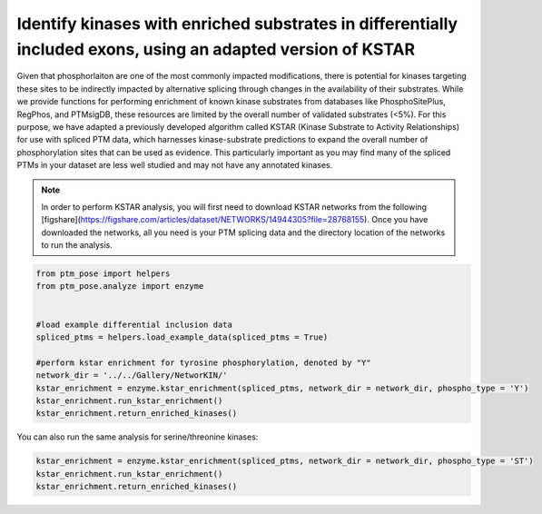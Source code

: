 
.. DO NOT EDIT.
.. THIS FILE WAS AUTOMATICALLY GENERATED BY SPHINX-GALLERY.
.. TO MAKE CHANGES, EDIT THE SOURCE PYTHON FILE:
.. "gallery_output/Networks/plot_kstar_enrichment.py"
.. LINE NUMBERS ARE GIVEN BELOW.

.. only:: html

    .. note::
        :class: sphx-glr-download-link-note

        :ref:`Go to the end <sphx_glr_download_gallery_output_Networks_plot_kstar_enrichment.py>`
        to download the full example code.

.. rst-class:: sphx-glr-example-title

.. _sphx_glr_gallery_output_Networks_plot_kstar_enrichment.py:


Identify kinases with enriched substrates in differentially included exons, using an adapted version of KSTAR
=============================================================================================================

Given that phosphorlaiton are one of the most commonly impacted modifications, there is potential for kinases targeting these sites to be indirectly impacted by alternative splicing through changes in the availability of their substrates. While we provide functions for performing enrichment of known kinase substrates from databases like PhosphoSitePlus, RegPhos, and PTMsigDB, these resources are limited by the overall number of validated substrates (<5%). For this purpose, we have adapted a previously developed algorithm called KSTAR (Kinase Substrate to Activity Relationships) for use with spliced PTM data, which harnesses kinase-substrate predictions to expand the overall number of phosphorylation sites that can be used as evidence. This particularly important as you may find many of the spliced PTMs in your dataset are less well studied and may not have any annotated kinases.

.. note::
    In order to perform KSTAR analysis, you will first need to download KSTAR networks from the following [figshare](https://figshare.com/articles/dataset/NETWORKS/14944305?file=28768155). Once you have downloaded the networks, all you need is your PTM splicing data and the directory location of the networks to run the analysis.

.. GENERATED FROM PYTHON SOURCE LINES 10-24

.. code-block:: Python


    from ptm_pose import helpers
    from ptm_pose.analyze import enzyme


    #load example differential inclusion data
    spliced_ptms = helpers.load_example_data(spliced_ptms = True)

    #perform kstar enrichment for tyrosine phosphorylation, denoted by "Y"
    network_dir = '../../Gallery/NetworKIN/'
    kstar_enrichment = enzyme.kstar_enrichment(spliced_ptms, network_dir = network_dir, phospho_type = 'Y')
    kstar_enrichment.run_kstar_enrichment()
    kstar_enrichment.return_enriched_kinases()





.. rst-class:: sphx-glr-script-out

 .. code-block:: none


    Processing differentially included phosphotyrosine data
    6 PTMs removed due to insignificant splice event (p < 0.05, dpsi >= 0.1): (24.00%)
    Final number of PTMs to be assessed: 19

    Processing background phosphotyrosine data
    Final number of PTMs to be assessed: 41,910
    Running enrichment for Y data:   0%|          | 0/3 [00:00<?, ?it/s]    Running enrichment for Y data:  33%|███▎      | 1/3 [00:14<00:29, 14.82s/it]    Running enrichment for Y data:  67%|██████▋   | 2/3 [00:29<00:14, 14.73s/it]    Running enrichment for Y data: 100%|██████████| 3/3 [00:37<00:00, 11.84s/it]    Running enrichment for Y data: 100%|██████████| 3/3 [00:37<00:00, 12.63s/it]

    {'Y': array(['FYN', 'TYK2'], dtype=object)}



.. GENERATED FROM PYTHON SOURCE LINES 25-26

You can also run the same analysis for serine/threonine kinases:

.. GENERATED FROM PYTHON SOURCE LINES 26-28

.. code-block:: Python

    kstar_enrichment = enzyme.kstar_enrichment(spliced_ptms, network_dir = network_dir, phospho_type = 'ST')
    kstar_enrichment.run_kstar_enrichment()
    kstar_enrichment.return_enriched_kinases()



.. rst-class:: sphx-glr-script-out

 .. code-block:: none


    Processing differentially included phosphoserine/threonine data
    97 PTMs removed due to insignificant splice event (p < 0.05, dpsi >= 0.1): (31.60%)
    Final number of PTMs to be assessed: 210

    Processing background phosphoserine/threonine data
    Final number of PTMs to be assessed: 211,301
    Running enrichment for ST data:   0%|          | 0/3 [00:00<?, ?it/s]    Running enrichment for ST data:  33%|███▎      | 1/3 [04:08<08:16, 248.39s/it]    Running enrichment for ST data:  67%|██████▋   | 2/3 [07:25<03:38, 218.19s/it]    Running enrichment for ST data: 100%|██████████| 3/3 [10:15<00:00, 196.39s/it]    Running enrichment for ST data: 100%|██████████| 3/3 [10:15<00:00, 205.30s/it]

    {'ST': array(['CDK4', 'IKBKB', 'MAPK14', 'MAPK7', 'PRKCE', 'PRKCG', 'PRKD1',
           'PRKG2', 'ROCK1'], dtype=object)}




.. rst-class:: sphx-glr-timing

   **Total running time of the script:** (11 minutes 2.452 seconds)


.. _sphx_glr_download_gallery_output_Networks_plot_kstar_enrichment.py:

.. only:: html

  .. container:: sphx-glr-footer sphx-glr-footer-example

    .. container:: sphx-glr-download sphx-glr-download-jupyter

      :download:`Download Jupyter notebook: plot_kstar_enrichment.ipynb <plot_kstar_enrichment.ipynb>`

    .. container:: sphx-glr-download sphx-glr-download-python

      :download:`Download Python source code: plot_kstar_enrichment.py <plot_kstar_enrichment.py>`

    .. container:: sphx-glr-download sphx-glr-download-zip

      :download:`Download zipped: plot_kstar_enrichment.zip <plot_kstar_enrichment.zip>`


.. only:: html

 .. rst-class:: sphx-glr-signature

    `Gallery generated by Sphinx-Gallery <https://sphinx-gallery.github.io>`_
